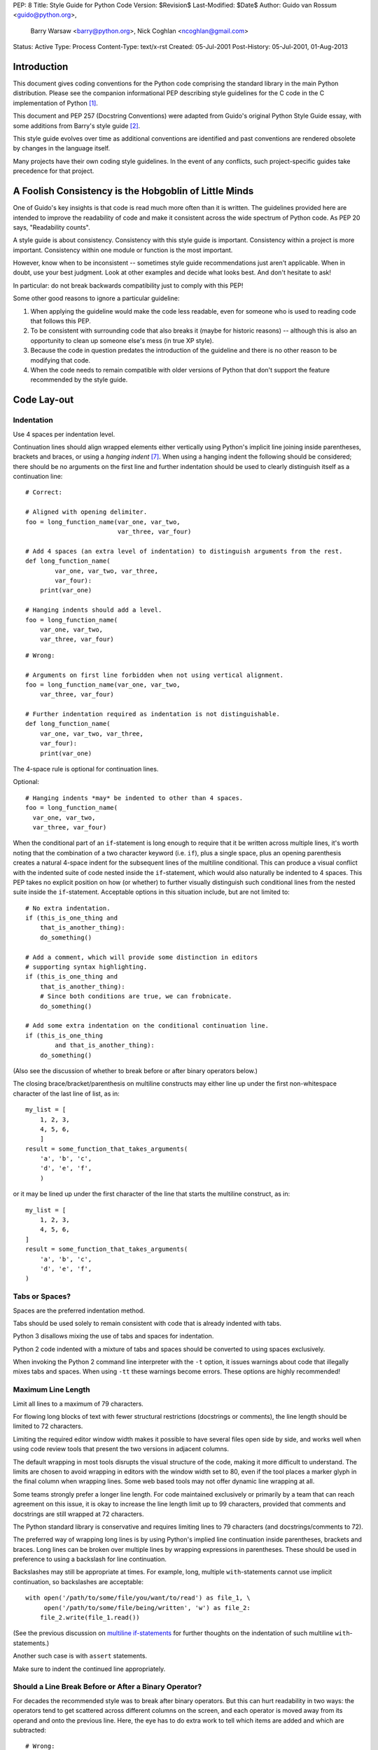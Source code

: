 PEP: 8
Title: Style Guide for Python Code
Version: $Revision$
Last-Modified: $Date$
Author: Guido van Rossum <guido@python.org>,
        Barry Warsaw <barry@python.org>,
        Nick Coghlan <ncoghlan@gmail.com>
Status: Active
Type: Process
Content-Type: text/x-rst
Created: 05-Jul-2001
Post-History: 05-Jul-2001, 01-Aug-2013


Introduction
============

This document gives coding conventions for the Python code comprising
the standard library in the main Python distribution.  Please see the
companion informational PEP describing style guidelines for the C code
in the C implementation of Python [1]_.

This document and PEP 257 (Docstring Conventions) were adapted from
Guido's original Python Style Guide essay, with some additions from
Barry's style guide [2]_.

This style guide evolves over time as additional conventions are
identified and past conventions are rendered obsolete by changes in
the language itself.

Many projects have their own coding style guidelines. In the event of any
conflicts, such project-specific guides take precedence for that project.


A Foolish Consistency is the Hobgoblin of Little Minds
======================================================

One of Guido's key insights is that code is read much more often than
it is written.  The guidelines provided here are intended to improve
the readability of code and make it consistent across the wide
spectrum of Python code.  As PEP 20 says, "Readability counts".

A style guide is about consistency.  Consistency with this style guide
is important.  Consistency within a project is more important.
Consistency within one module or function is the most important.

However, know when to be inconsistent -- sometimes style guide
recommendations just aren't applicable.  When in doubt, use your best
judgment.  Look at other examples and decide what looks best.  And
don't hesitate to ask!

In particular: do not break backwards compatibility just to comply with
this PEP!

Some other good reasons to ignore a particular guideline:

1. When applying the guideline would make the code less readable, even
   for someone who is used to reading code that follows this PEP.

2. To be consistent with surrounding code that also breaks it (maybe
   for historic reasons) -- although this is also an opportunity to
   clean up someone else's mess (in true XP style).

3. Because the code in question predates the introduction of the
   guideline and there is no other reason to be modifying that code.

4. When the code needs to remain compatible with older versions of
   Python that don't support the feature recommended by the style guide.


Code Lay-out
============

Indentation
-----------

Use 4 spaces per indentation level.

Continuation lines should align wrapped elements either vertically
using Python's implicit line joining inside parentheses, brackets and
braces, or using a *hanging indent* [#fn-hi]_.  When using a hanging
indent the following should be considered; there should be no
arguments on the first line and further indentation should be used to
clearly distinguish itself as a continuation line::

    # Correct:

    # Aligned with opening delimiter.
    foo = long_function_name(var_one, var_two,
                             var_three, var_four)

    # Add 4 spaces (an extra level of indentation) to distinguish arguments from the rest.
    def long_function_name(
            var_one, var_two, var_three,
            var_four):
        print(var_one)

    # Hanging indents should add a level.
    foo = long_function_name(
        var_one, var_two,
        var_three, var_four)

::

    # Wrong:

    # Arguments on first line forbidden when not using vertical alignment.
    foo = long_function_name(var_one, var_two,
        var_three, var_four)

    # Further indentation required as indentation is not distinguishable.
    def long_function_name(
        var_one, var_two, var_three,
        var_four):
        print(var_one)

The 4-space rule is optional for continuation lines.

Optional::

    # Hanging indents *may* be indented to other than 4 spaces.
    foo = long_function_name(
      var_one, var_two,
      var_three, var_four)

.. _`multiline if-statements`:

When the conditional part of an ``if``-statement is long enough to require
that it be written across multiple lines, it's worth noting that the
combination of a two character keyword (i.e. ``if``), plus a single space,
plus an opening parenthesis creates a natural 4-space indent for the
subsequent lines of the multiline conditional.  This can produce a visual
conflict with the indented suite of code nested inside the ``if``-statement,
which would also naturally be indented to 4 spaces.  This PEP takes no
explicit position on how (or whether) to further visually distinguish such
conditional lines from the nested suite inside the ``if``-statement.
Acceptable options in this situation include, but are not limited to::

    # No extra indentation.
    if (this_is_one_thing and
        that_is_another_thing):
        do_something()

    # Add a comment, which will provide some distinction in editors
    # supporting syntax highlighting.
    if (this_is_one_thing and
        that_is_another_thing):
        # Since both conditions are true, we can frobnicate.
        do_something()

    # Add some extra indentation on the conditional continuation line.
    if (this_is_one_thing
            and that_is_another_thing):
        do_something()

(Also see the discussion of whether to break before or after binary
operators below.)

The closing brace/bracket/parenthesis on multiline constructs may
either line up under the first non-whitespace character of the last
line of list, as in::

    my_list = [
        1, 2, 3,
        4, 5, 6,
        ]
    result = some_function_that_takes_arguments(
        'a', 'b', 'c',
        'd', 'e', 'f',
        )

or it may be lined up under the first character of the line that
starts the multiline construct, as in::

    my_list = [
        1, 2, 3,
        4, 5, 6,
    ]
    result = some_function_that_takes_arguments(
        'a', 'b', 'c',
        'd', 'e', 'f',
    )

Tabs or Spaces?
---------------

Spaces are the preferred indentation method.

Tabs should be used solely to remain consistent with code that is
already indented with tabs.

Python 3 disallows mixing the use of tabs and spaces for indentation.

Python 2 code indented with a mixture of tabs and spaces should be
converted to using spaces exclusively.

When invoking the Python 2 command line interpreter with
the ``-t`` option, it issues warnings about code that illegally mixes
tabs and spaces.  When using ``-tt`` these warnings become errors.
These options are highly recommended!

Maximum Line Length
-------------------

Limit all lines to a maximum of 79 characters.

For flowing long blocks of text with fewer structural restrictions
(docstrings or comments), the line length should be limited to 72
characters.

Limiting the required editor window width makes it possible to have
several files open side by side, and works well when using code
review tools that present the two versions in adjacent columns.

The default wrapping in most tools disrupts the visual structure of the
code, making it more difficult to understand. The limits are chosen to
avoid wrapping in editors with the window width set to 80, even
if the tool places a marker glyph in the final column when wrapping
lines. Some web based tools may not offer dynamic line wrapping at all.

Some teams strongly prefer a longer line length.  For code maintained
exclusively or primarily by a team that can reach agreement on this
issue, it is okay to increase the line length limit up to 99 characters,
provided that comments and docstrings are still wrapped at 72
characters.

The Python standard library is conservative and requires limiting
lines to 79 characters (and docstrings/comments to 72).

The preferred way of wrapping long lines is by using Python's implied
line continuation inside parentheses, brackets and braces.  Long lines
can be broken over multiple lines by wrapping expressions in
parentheses. These should be used in preference to using a backslash
for line continuation.

Backslashes may still be appropriate at times.  For example, long,
multiple ``with``-statements cannot use implicit continuation, so
backslashes are acceptable::

    with open('/path/to/some/file/you/want/to/read') as file_1, \
         open('/path/to/some/file/being/written', 'w') as file_2:
        file_2.write(file_1.read())

(See the previous discussion on `multiline if-statements`_ for further
thoughts on the indentation of such multiline ``with``-statements.)

Another such case is with ``assert`` statements.

Make sure to indent the continued line appropriately.

Should a Line Break Before or After a Binary Operator?
------------------------------------------------------

For decades the recommended style was to break after binary operators.
But this can hurt readability in two ways: the operators tend to get
scattered across different columns on the screen, and each operator is
moved away from its operand and onto the previous line.  Here, the eye
has to do extra work to tell which items are added and which are
subtracted::

    # Wrong:
    # operators sit far away from their operands
    income = (gross_wages +
              taxable_interest +
              (dividends - qualified_dividends) -
              ira_deduction -
              student_loan_interest)

To solve this readability problem, mathematicians and their publishers
follow the opposite convention.  Donald Knuth explains the traditional
rule in his *Computers and Typesetting* series: "Although formulas
within a paragraph always break after binary operations and relations,
displayed formulas always break before binary operations" [3]_.

Following the tradition from mathematics usually results in more
readable code::

    # Correct:
    # easy to match operators with operands
    income = (gross_wages
              + taxable_interest
              + (dividends - qualified_dividends)
              - ira_deduction
              - student_loan_interest)

In Python code, it is permissible to break before or after a binary
operator, as long as the convention is consistent locally.  For new
code Knuth's style is suggested.

Blank Lines
-----------

Surround top-level function and class definitions with two blank
lines.

Method definitions inside a class are surrounded by a single blank
line.

Extra blank lines may be used (sparingly) to separate groups of
related functions.  Blank lines may be omitted between a bunch of
related one-liners (e.g. a set of dummy implementations).

Use blank lines in functions, sparingly, to indicate logical sections.

Python accepts the control-L (i.e. ^L) form feed character as
whitespace; Many tools treat these characters as page separators, so
you may use them to separate pages of related sections of your file.
Note, some editors and web-based code viewers may not recognize
control-L as a form feed and will show another glyph in its place.

Source File Encoding
--------------------

Code in the core Python distribution should always use UTF-8 (or ASCII
in Python 2).

Files using ASCII (in Python 2) or UTF-8 (in Python 3) should not have
an encoding declaration.

In the standard library, non-default encodings should be used only for
test purposes or when a comment or docstring needs to mention an author
name that contains non-ASCII characters; otherwise, using ``\x``,
``\u``, ``\U``, or ``\N`` escapes is the preferred way to include
non-ASCII data in string literals.

For Python 3.0 and beyond, the following policy is prescribed for the
standard library (see PEP 3131): All identifiers in the Python
standard library MUST use ASCII-only identifiers, and SHOULD use
English words wherever feasible (in many cases, abbreviations and
technical terms are used which aren't English). In addition, string
literals and comments must also be in ASCII. The only exceptions are
(a) test cases testing the non-ASCII features, and
(b) names of authors. Authors whose names are not based on the
Latin alphabet (latin-1, ISO/IEC 8859-1 character set) MUST provide
a transliteration of their names in this character set.

Open source projects with a global audience are encouraged to adopt a
similar policy.

Imports
-------

- Imports should usually be on separate lines::

       # Correct:
       import os
       import sys

  ::

       # Wrong:
       import sys, os


  It's okay to say this though::

      # Correct:
      from subprocess import Popen, PIPE

- Imports are always put at the top of the file, just after any module
  comments and docstrings, and before module globals and constants.

  Imports should be grouped in the following order:

  1. Standard library imports.
  2. Related third party imports.
  3. Local application/library specific imports.

  You should put a blank line between each group of imports.

- Absolute imports are recommended, as they are usually more readable
  and tend to be better behaved (or at least give better error
  messages) if the import system is incorrectly configured (such as
  when a directory inside a package ends up on ``sys.path``)::

      import mypkg.sibling
      from mypkg import sibling
      from mypkg.sibling import example

  However, explicit relative imports are an acceptable alternative to
  absolute imports, especially when dealing with complex package layouts
  where using absolute imports would be unnecessarily verbose::

      from . import sibling
      from .sibling import example

  Standard library code should avoid complex package layouts and always
  use absolute imports.

  Implicit relative imports should *never* be used and have been removed
  in Python 3.

- When importing a class from a class-containing module, it's usually
  okay to spell this::

      from myclass import MyClass
      from foo.bar.yourclass import YourClass

  If this spelling causes local name clashes, then spell them explicitly::

      import myclass
      import foo.bar.yourclass

  and use "myclass.MyClass" and "foo.bar.yourclass.YourClass".

- Wildcard imports (``from <module> import *``) should be avoided, as
  they make it unclear which names are present in the namespace,
  confusing both readers and many automated tools. There is one
  defensible use case for a wildcard import, which is to republish an
  internal interface as part of a public API (for example, overwriting
  a pure Python implementation of an interface with the definitions
  from an optional accelerator module and exactly which definitions
  will be overwritten isn't known in advance).

  When republishing names this way, the guidelines below regarding
  public and internal interfaces still apply.

Module Level Dunder Names
-------------------------

Module level "dunders" (i.e. names with two leading and two trailing
underscores) such as ``__all__``, ``__author__``, ``__version__``,
etc. should be placed after the module docstring but before any import
statements *except* ``from __future__`` imports.  Python mandates that
future-imports must appear in the module before any other code except
docstrings::

    """This is the example module.

    This module does stuff.
    """

    from __future__ import barry_as_FLUFL

    __all__ = ['a', 'b', 'c']
    __version__ = '0.1'
    __author__ = 'Cardinal Biggles'

    import os
    import sys


String Quotes
=============

In Python, single-quoted strings and double-quoted strings are the
same.  This PEP does not make a recommendation for this.  Pick a rule
and stick to it.  When a string contains single or double quote
characters, however, use the other one to avoid backslashes in the
string. It improves readability.

For triple-quoted strings, always use double quote characters to be
consistent with the docstring convention in PEP 257.


Whitespace in Expressions and Statements
========================================

Pet Peeves
----------

Avoid extraneous whitespace in the following situations:

- Immediately inside parentheses, brackets or braces::

     # Correct:
     spam(ham[1], {eggs: 2})

  ::

    # Wrong:
    spam( ham[ 1 ], { eggs: 2 } )

- Between a trailing comma and a following close parenthesis::

      # Correct:
      foo = (0,)

  ::

      # Wrong:
      bar = (0, )

- Immediately before a comma, semicolon, or colon::

      # Correct:
      if x == 4: print x, y; x, y = y, x

  ::

      # Wrong:
      if x == 4 : print x , y ; x , y = y , x

- However, in a slice the colon acts like a binary operator, and
  should have equal amounts on either side (treating it as the
  operator with the lowest priority).  In an extended slice, both
  colons must have the same amount of spacing applied.  Exception:
  when a slice parameter is omitted, the space is omitted::

      # Correct:
      ham[1:9], ham[1:9:3], ham[:9:3], ham[1::3], ham[1:9:]
      ham[lower:upper], ham[lower:upper:], ham[lower::step]
      ham[lower+offset : upper+offset]
      ham[: upper_fn(x) : step_fn(x)], ham[:: step_fn(x)]
      ham[lower + offset : upper + offset]

  ::

      # Wrong:
      ham[lower + offset:upper + offset]
      ham[1: 9], ham[1 :9], ham[1:9 :3]
      ham[lower : : upper]
      ham[ : upper]

- Immediately before the open parenthesis that starts the argument
  list of a function call::

      # Correct:
      spam(1)

  ::

      # Wrong:
      spam (1)

- Immediately before the open parenthesis that starts an indexing or
  slicing::

      # Correct:
      dct['key'] = lst[index]

  ::

      # Wrong:
      dct ['key'] = lst [index]

- More than one space around an assignment (or other) operator to
  align it with another::

      # Correct:
      x = 1
      y = 2
      long_variable = 3

  ::

      # Wrong:
      x             = 1
      y             = 2
      long_variable = 3

Other Recommendations
---------------------

- Avoid trailing whitespace anywhere.  Because it's usually invisible,
  it can be confusing: e.g. a backslash followed by a space and a
  newline does not count as a line continuation marker.  Some editors
  don't preserve it and many projects (like CPython itself) have
  pre-commit hooks that reject it.

- Always surround these binary operators with a single space on either
  side: assignment (``=``), augmented assignment (``+=``, ``-=``
  etc.), comparisons (``==``, ``<``, ``>``, ``!=``, ``<>``, ``<=``,
  ``>=``, ``in``, ``not in``, ``is``, ``is not``), Booleans (``and``,
  ``or``, ``not``).

- If operators with different priorities are used, consider adding
  whitespace around the operators with the lowest priority(ies). Use
  your own judgment; however, never use more than one space, and
  always have the same amount of whitespace on both sides of a binary
  operator::

      # Correct:
      i = i + 1
      submitted += 1
      x = x*2 - 1
      hypot2 = x*x + y*y
      c = (a+b) * (a-b)

  ::

      # Wrong:
      i=i+1
      submitted +=1
      x = x * 2 - 1
      hypot2 = x * x + y * y
      c = (a + b) * (a - b)

- Function annotations should use the normal rules for colons and
  always have spaces around the ``->`` arrow if present.  (See
  `Function Annotations`_ below for more about function annotations.)::

      # Correct:
      def munge(input: AnyStr): ...
      def munge() -> PosInt: ...

  ::

      # Wrong:
      def munge(input:AnyStr): ...
      def munge()->PosInt: ...

- Don't use spaces around the ``=`` sign when used to indicate a
  keyword argument, or when used to indicate a default value for an
  *unannotated* function parameter::

      # Correct:
      def complex(real, imag=0.0):
          return magic(r=real, i=imag)

  ::

      # Wrong:
      def complex(real, imag = 0.0):
          return magic(r = real, i = imag)


  When combining an argument annotation with a default value, however, do use
  spaces around the ``=`` sign::

      # Correct:
      def munge(sep: AnyStr = None): ...
      def munge(input: AnyStr, sep: AnyStr = None, limit=1000): ...

  ::

      # Wrong:
      def munge(input: AnyStr=None): ...
      def munge(input: AnyStr, limit = 1000): ...

- Compound statements (multiple statements on the same line) are
  generally discouraged::

      # Correct:
      if foo == 'blah':
          do_blah_thing()
      do_one()
      do_two()
      do_three()

  Rather not::

      # Wrong:
      if foo == 'blah': do_blah_thing()
      do_one(); do_two(); do_three()

- While sometimes it's okay to put an if/for/while with a small body
  on the same line, never do this for multi-clause statements.  Also
  avoid folding such long lines!

  Rather not::

      # Wrong:
      if foo == 'blah': do_blah_thing()
      for x in lst: total += x
      while t < 10: t = delay()

  Definitely not::

      # Wrong:
      if foo == 'blah': do_blah_thing()
      else: do_non_blah_thing()

      try: something()
      finally: cleanup()

      do_one(); do_two(); do_three(long, argument,
                                   list, like, this)

      if foo == 'blah': one(); two(); three()


When to Use Trailing Commas
===========================

Trailing commas are usually optional, except they are mandatory when
making a tuple of one element (and in Python 2 they have semantics for
the ``print`` statement).  For clarity, it is recommended to surround
the latter in (technically redundant) parentheses::

    # Correct:
    FILES = ('setup.cfg',)

::

    # Wrong:
    FILES = 'setup.cfg',

When trailing commas are redundant, they are often helpful when a
version control system is used, when a list of values, arguments or
imported items is expected to be extended over time.  The pattern is
to put each value (etc.) on a line by itself, always adding a trailing
comma, and add the close parenthesis/bracket/brace on the next line.
However it does not make sense to have a trailing comma on the same
line as the closing delimiter (except in the above case of singleton
tuples)::

    # Correct:
    FILES = [
        'setup.cfg',
        'tox.ini',
        ]
    initialize(FILES,
               error=True,
               )

::

    # Wrong:
    FILES = ['setup.cfg', 'tox.ini',]
    initialize(FILES, error=True,)


Comments
========

Comments that contradict the code are worse than no comments.  Always
make a priority of keeping the comments up-to-date when the code
changes!

Comments should be complete sentences.  The first word should be
capitalized, unless it is an identifier that begins with a lower case
letter (never alter the case of identifiers!).

Block comments generally consist of one or more paragraphs built out of
complete sentences, with each sentence ending in a period.

You should use two spaces after a sentence-ending period in multi-
sentence comments, except after the final sentence.

Ensure that your comments are clear and easily understandable to other 
speakers of the language you are writing in.

Python coders from non-English speaking countries: please write your
comments in English, unless you are 120% sure that the code will never
be read by people who don't speak your language.

Block Comments
--------------

Block comments generally apply to some (or all) code that follows
them, and are indented to the same level as that code.  Each line of a
block comment starts with a ``#`` and a single space (unless it is
indented text inside the comment).

Paragraphs inside a block comment are separated by a line containing a
single ``#``.

Inline Comments
---------------

Use inline comments sparingly.

An inline comment is a comment on the same line as a statement.
Inline comments should be separated by at least two spaces from the
statement.  They should start with a # and a single space.

Inline comments are unnecessary and in fact distracting if they state
the obvious.  Don't do this::

    x = x + 1                 # Increment x

But sometimes, this is useful::

    x = x + 1                 # Compensate for border

Documentation Strings
---------------------

Conventions for writing good documentation strings
(a.k.a. "docstrings") are immortalized in PEP 257.

- Write docstrings for all public modules, functions, classes, and
  methods.  Docstrings are not necessary for non-public methods, but
  you should have a comment that describes what the method does.  This
  comment should appear after the ``def`` line.

- PEP 257 describes good docstring conventions.  Note that most
  importantly, the ``"""`` that ends a multiline docstring should be
  on a line by itself::

      """Return a foobang

      Optional plotz says to frobnicate the bizbaz first.
      """

- For one liner docstrings, please keep the closing ``"""`` on
  the same line::

      """Return an ex-parrot."""


Naming Conventions
==================

The naming conventions of Python's library are a bit of a mess, so
we'll never get this completely consistent -- nevertheless, here are
the currently recommended naming standards.  New modules and packages
(including third party frameworks) should be written to these
standards, but where an existing library has a different style,
internal consistency is preferred.

Overriding Principle
--------------------

Names that are visible to the user as public parts of the API should
follow conventions that reflect usage rather than implementation.

Descriptive: Naming Styles
--------------------------

There are a lot of different naming styles.  It helps to be able to
recognize what naming style is being used, independently from what
they are used for.

The following naming styles are commonly distinguished:

- ``b`` (single lowercase letter)
- ``B`` (single uppercase letter)
- ``lowercase``
- ``lower_case_with_underscores``
- ``UPPERCASE``
- ``UPPER_CASE_WITH_UNDERSCORES``
- ``CapitalizedWords`` (or CapWords, or CamelCase -- so named because
  of the bumpy look of its letters [4]_).  This is also sometimes known
  as StudlyCaps.

  Note: When using acronyms in CapWords, capitalize all the
  letters of the acronym.  Thus HTTPServerError is better than
  HttpServerError.
- ``mixedCase`` (differs from CapitalizedWords by initial lowercase
  character!)
- ``Capitalized_Words_With_Underscores`` (ugly!)

There's also the style of using a short unique prefix to group related
names together.  This is not used much in Python, but it is mentioned
for completeness.  For example, the ``os.stat()`` function returns a
tuple whose items traditionally have names like ``st_mode``,
``st_size``, ``st_mtime`` and so on.  (This is done to emphasize the
correspondence with the fields of the POSIX system call struct, which
helps programmers familiar with that.)

The X11 library uses a leading X for all its public functions.  In
Python, this style is generally deemed unnecessary because attribute
and method names are prefixed with an object, and function names are
prefixed with a module name.

In addition, the following special forms using leading or trailing
underscores are recognized (these can generally be combined with any
case convention):

- ``_single_leading_underscore``: weak "internal use" indicator.
  E.g. ``from M import *`` does not import objects whose names start
  with an underscore.

- ``single_trailing_underscore_``: used by convention to avoid
  conflicts with Python keyword, e.g. ::

      tkinter.Toplevel(master, class_='ClassName')

- ``__double_leading_underscore``: when naming a class attribute,
  invokes name mangling (inside class FooBar, ``__boo`` becomes
  ``_FooBar__boo``; see below).

- ``__double_leading_and_trailing_underscore__``: "magic" objects or
  attributes that live in user-controlled namespaces.
  E.g. ``__init__``, ``__import__`` or ``__file__``.  Never invent
  such names; only use them as documented.

Prescriptive: Naming Conventions
--------------------------------

Names to Avoid
~~~~~~~~~~~~~~

Never use the characters 'l' (lowercase letter el), 'O' (uppercase
letter oh), or 'I' (uppercase letter eye) as single character variable
names.

In some fonts, these characters are indistinguishable from the
numerals one and zero.  When tempted to use 'l', use 'L' instead.

ASCII Compatibility
~~~~~~~~~~~~~~~~~~~

Identifiers used in the standard library must be ASCII compatible
as described in the
`policy section <https://www.python.org/dev/peps/pep-3131/#policy-specification>`_
of PEP 3131.

Package and Module Names
~~~~~~~~~~~~~~~~~~~~~~~~

Modules should have short, all-lowercase names.  Underscores can be
used in the module name if it improves readability.  Python packages
should also have short, all-lowercase names, although the use of
underscores is discouraged.

When an extension module written in C or C++ has an accompanying
Python module that provides a higher level (e.g. more object oriented)
interface, the C/C++ module has a leading underscore
(e.g. ``_socket``).

Class Names
~~~~~~~~~~~

Class names should normally use the CapWords convention.

The naming convention for functions may be used instead in cases where
the interface is documented and used primarily as a callable.

Note that there is a separate convention for builtin names: most builtin
names are single words (or two words run together), with the CapWords
convention used only for exception names and builtin constants.

Type Variable Names
~~~~~~~~~~~~~~~~~~~

Names of type variables introduced in PEP 484 should normally use CapWords
preferring short names: ``T``, ``AnyStr``, ``Num``. It is recommended to add
suffixes ``_co`` or ``_contra`` to the variables used to declare covariant
or contravariant behavior correspondingly::

    from typing import TypeVar

    VT_co = TypeVar('VT_co', covariant=True)
    KT_contra = TypeVar('KT_contra', contravariant=True)

Exception Names
~~~~~~~~~~~~~~~

Because exceptions should be classes, the class naming convention
applies here.  However, you should use the suffix "Error" on your
exception names (if the exception actually is an error).

Global Variable Names
~~~~~~~~~~~~~~~~~~~~~

(Let's hope that these variables are meant for use inside one module
only.)  The conventions are about the same as those for functions.

Modules that are designed for use via ``from M import *`` should use
the ``__all__`` mechanism to prevent exporting globals, or use the
older convention of prefixing such globals with an underscore (which
you might want to do to indicate these globals are "module
non-public").

Function and Variable Names
~~~~~~~~~~~~~~~~~~~~~~~~~~~

Function names should be lowercase, with words separated by
underscores as necessary to improve readability.

Variable names follow the same convention as function names.

mixedCase is allowed only in contexts where that's already the
prevailing style (e.g. threading.py), to retain backwards
compatibility.

Function and Method Arguments
~~~~~~~~~~~~~~~~~~~~~~~~~~~~~

Always use ``self`` for the first argument to instance methods.

Always use ``cls`` for the first argument to class methods.

If a function argument's name clashes with a reserved keyword, it is
generally better to append a single trailing underscore rather than
use an abbreviation or spelling corruption.  Thus ``class_`` is better
than ``clss``.  (Perhaps better is to avoid such clashes by using a
synonym.)

Method Names and Instance Variables
~~~~~~~~~~~~~~~~~~~~~~~~~~~~~~~~~~~

Use the function naming rules: lowercase with words separated by
underscores as necessary to improve readability.

Use one leading underscore only for non-public methods and instance
variables.

To avoid name clashes with subclasses, use two leading underscores to
invoke Python's name mangling rules.

Python mangles these names with the class name: if class Foo has an
attribute named ``__a``, it cannot be accessed by ``Foo.__a``.  (An
insistent user could still gain access by calling ``Foo._Foo__a``.)
Generally, double leading underscores should be used only to avoid
name conflicts with attributes in classes designed to be subclassed.

Note: there is some controversy about the use of __names (see below).

Constants
~~~~~~~~~

Constants are usually defined on a module level and written in all
capital letters with underscores separating words.  Examples include
``MAX_OVERFLOW`` and ``TOTAL``.

Designing for Inheritance
~~~~~~~~~~~~~~~~~~~~~~~~~

Always decide whether a class's methods and instance variables
(collectively: "attributes") should be public or non-public.  If in
doubt, choose non-public; it's easier to make it public later than to
make a public attribute non-public.

Public attributes are those that you expect unrelated clients of your
class to use, with your commitment to avoid backwards incompatible
changes.  Non-public attributes are those that are not intended to be
used by third parties; you make no guarantees that non-public
attributes won't change or even be removed.

We don't use the term "private" here, since no attribute is really
private in Python (without a generally unnecessary amount of work).

Another category of attributes are those that are part of the
"subclass API" (often called "protected" in other languages).  Some
classes are designed to be inherited from, either to extend or modify
aspects of the class's behavior.  When designing such a class, take
care to make explicit decisions about which attributes are public,
which are part of the subclass API, and which are truly only to be
used by your base class.

With this in mind, here are the Pythonic guidelines:

- Public attributes should have no leading underscores.

- If your public attribute name collides with a reserved keyword,
  append a single trailing underscore to your attribute name.  This is
  preferable to an abbreviation or corrupted spelling.  (However,
  notwithstanding this rule, 'cls' is the preferred spelling for any
  variable or argument which is known to be a class, especially the
  first argument to a class method.)

  Note 1: See the argument name recommendation above for class methods.

- For simple public data attributes, it is best to expose just the
  attribute name, without complicated accessor/mutator methods.  Keep
  in mind that Python provides an easy path to future enhancement,
  should you find that a simple data attribute needs to grow
  functional behavior.  In that case, use properties to hide
  functional implementation behind simple data attribute access
  syntax.

  Note 1: Properties only work on new-style classes.

  Note 2: Try to keep the functional behavior side-effect free,
  although side-effects such as caching are generally fine.

  Note 3: Avoid using properties for computationally expensive
  operations; the attribute notation makes the caller believe that
  access is (relatively) cheap.

- If your class is intended to be subclassed, and you have attributes
  that you do not want subclasses to use, consider naming them with
  double leading underscores and no trailing underscores.  This
  invokes Python's name mangling algorithm, where the name of the
  class is mangled into the attribute name.  This helps avoid
  attribute name collisions should subclasses inadvertently contain
  attributes with the same name.

  Note 1: Note that only the simple class name is used in the mangled
  name, so if a subclass chooses both the same class name and attribute
  name, you can still get name collisions.

  Note 2: Name mangling can make certain uses, such as debugging and
  ``__getattr__()``, less convenient.  However the name mangling
  algorithm is well documented and easy to perform manually.

  Note 3: Not everyone likes name mangling.  Try to balance the
  need to avoid accidental name clashes with potential use by
  advanced callers.

Public and Internal Interfaces
------------------------------

Any backwards compatibility guarantees apply only to public interfaces.
Accordingly, it is important that users be able to clearly distinguish
between public and internal interfaces.

Documented interfaces are considered public, unless the documentation
explicitly declares them to be provisional or internal interfaces exempt
from the usual backwards compatibility guarantees. All undocumented
interfaces should be assumed to be internal.

To better support introspection, modules should explicitly declare the
names in their public API using the ``__all__`` attribute. Setting
``__all__`` to an empty list indicates that the module has no public API.

Even with ``__all__`` set appropriately, internal interfaces (packages,
modules, classes, functions, attributes or other names) should still be
prefixed with a single leading underscore.

An interface is also considered internal if any containing namespace
(package, module or class) is considered internal.

Imported names should always be considered an implementation detail.
Other modules must not rely on indirect access to such imported names
unless they are an explicitly documented part of the containing module's
API, such as ``os.path`` or a package's ``__init__`` module that exposes
functionality from submodules.


Programming Recommendations
===========================

- Code should be written in a way that does not disadvantage other
  implementations of Python (PyPy, Jython, IronPython, Cython, Psyco,
  and such).

  For example, do not rely on CPython's efficient implementation of
  in-place string concatenation for statements in the form ``a += b``
  or ``a = a + b``.  This optimization is fragile even in CPython (it
  only works for some types) and isn't present at all in implementations
  that don't use refcounting.  In performance sensitive parts of the
  library, the ``''.join()`` form should be used instead.  This will
  ensure that concatenation occurs in linear time across various
  implementations.

- Comparisons to singletons like None should always be done with
  ``is`` or ``is not``, never the equality operators.

  Also, beware of writing ``if x`` when you really mean ``if x is not
  None`` -- e.g. when testing whether a variable or argument that
  defaults to None was set to some other value.  The other value might
  have a type (such as a container) that could be false in a boolean
  context!

- Use ``is not`` operator rather than ``not ... is``.  While both
  expressions are functionally identical, the former is more readable
  and preferred::

      # Correct:
      if foo is not None:

  ::

      # Wrong:
      if not foo is None:

- When implementing ordering operations with rich comparisons, it is
  best to implement all six operations (``__eq__``, ``__ne__``,
  ``__lt__``, ``__le__``, ``__gt__``, ``__ge__``) rather than relying
  on other code to only exercise a particular comparison.

  To minimize the effort involved, the ``functools.total_ordering()``
  decorator provides a tool to generate missing comparison methods.

  PEP 207 indicates that reflexivity rules *are* assumed by Python.
  Thus, the interpreter may swap ``y > x`` with ``x < y``, ``y >= x``
  with ``x <= y``, and may swap the arguments of ``x == y`` and ``x !=
  y``.  The ``sort()`` and ``min()`` operations are guaranteed to use
  the ``<`` operator and the ``max()`` function uses the ``>``
  operator.  However, it is best to implement all six operations so
  that confusion doesn't arise in other contexts.

- Always use a def statement instead of an assignment statement that binds
  a lambda expression directly to an identifier::

      # Correct:
      def f(x): return 2*x

  ::

      # Wrong:
      f = lambda x: 2*x

  The first form means that the name of the resulting function object is
  specifically 'f' instead of the generic '<lambda>'. This is more
  useful for tracebacks and string representations in general. The use
  of the assignment statement eliminates the sole benefit a lambda
  expression can offer over an explicit def statement (i.e. that it can
  be embedded inside a larger expression)

- Derive exceptions from ``Exception`` rather than ``BaseException``.
  Direct inheritance from ``BaseException`` is reserved for exceptions
  where catching them is almost always the wrong thing to do.

  Design exception hierarchies based on the distinctions that code
  *catching* the exceptions is likely to need, rather than the locations
  where the exceptions are raised. Aim to answer the question
  "What went wrong?" programmatically, rather than only stating that
  "A problem occurred" (see PEP 3151 for an example of this lesson being
  learned for the builtin exception hierarchy)

  Class naming conventions apply here, although you should add the
  suffix "Error" to your exception classes if the exception is an
  error.  Non-error exceptions that are used for non-local flow control
  or other forms of signaling need no special suffix.

- Use exception chaining appropriately. In Python 3, "raise X from Y"
  should be used to indicate explicit replacement without losing the
  original traceback.

  When deliberately replacing an inner exception (using "raise X" in
  Python 2 or "raise X from None" in Python 3.3+), ensure that relevant
  details are transferred to the new exception (such as preserving the
  attribute name when converting KeyError to AttributeError, or
  embedding the text of the original exception in the new exception
  message).

- When raising an exception in Python 2, use ``raise ValueError('message')``
  instead of the older form ``raise ValueError, 'message'``.

  The latter form is not legal Python 3 syntax.

  The paren-using form also means that when the exception arguments are
  long or include string formatting, you don't need to use line
  continuation characters thanks to the containing parentheses.

- When catching exceptions, mention specific exceptions whenever
  possible instead of using a bare ``except:`` clause::

      try:
          import platform_specific_module
      except ImportError:
          platform_specific_module = None

  A bare ``except:`` clause will catch SystemExit and
  KeyboardInterrupt exceptions, making it harder to interrupt a
  program with Control-C, and can disguise other problems.  If you
  want to catch all exceptions that signal program errors, use
  ``except Exception:`` (bare except is equivalent to ``except
  BaseException:``).

  A good rule of thumb is to limit use of bare 'except' clauses to two
  cases:

  1. If the exception handler will be printing out or logging the
     traceback; at least the user will be aware that an error has
     occurred.

  2. If the code needs to do some cleanup work, but then lets the
     exception propagate upwards with ``raise``.  ``try...finally``
     can be a better way to handle this case.

- When binding caught exceptions to a name, prefer the explicit name
  binding syntax added in Python 2.6::

      try:
          process_data()
      except Exception as exc:
          raise DataProcessingFailedError(str(exc))

  This is the only syntax supported in Python 3, and avoids the
  ambiguity problems associated with the older comma-based syntax.

- When catching operating system errors, prefer the explicit exception
  hierarchy introduced in Python 3.3 over introspection of ``errno``
  values.

- Additionally, for all try/except clauses, limit the ``try`` clause
  to the absolute minimum amount of code necessary.  Again, this
  avoids masking bugs::

      # Correct:
      try:
          value = collection[key]
      except KeyError:
          return key_not_found(key)
      else:
          return handle_value(value)

  ::

      # Wrong:
      try:
          # Too broad!
          return handle_value(collection[key])
      except KeyError:
          # Will also catch KeyError raised by handle_value()
          return key_not_found(key)

- When a resource is local to a particular section of code, use a
  ``with`` statement to ensure it is cleaned up promptly and reliably
  after use. A try/finally statement is also acceptable.

- Context managers should be invoked through separate functions or methods
  whenever they do something other than acquire and release resources::

      # Correct:
      with conn.begin_transaction():
          do_stuff_in_transaction(conn)

  ::

      # Wrong:
      with conn:
          do_stuff_in_transaction(conn)

  The latter example doesn't provide any information to indicate that
  the ``__enter__`` and ``__exit__`` methods are doing something other
  than closing the connection after a transaction.  Being explicit is
  important in this case.

- Be consistent in return statements.  Either all return statements in
  a function should return an expression, or none of them should.  If
  any return statement returns an expression, any return statements
  where no value is returned should explicitly state this as ``return
  None``, and an explicit return statement should be present at the
  end of the function (if reachable)::

      # Correct:

      def foo(x):
          if x >= 0:
              return math.sqrt(x)
          else:
              return None

      def bar(x):
          if x < 0:
              return None
          return math.sqrt(x)

  ::

      # Wrong:

      def foo(x):
          if x >= 0:
              return math.sqrt(x)

      def bar(x):
          if x < 0:
              return
          return math.sqrt(x)

- Use string methods instead of the string module.

  String methods are always much faster and share the same API with
  unicode strings.  Override this rule if backwards compatibility with
  Pythons older than 2.0 is required.

- Use ``''.startswith()`` and ``''.endswith()`` instead of string
  slicing to check for prefixes or suffixes.

  startswith() and endswith() are cleaner and less error prone::

      # Correct:
      if foo.startswith('bar'):

  ::

      # Wrong:
      if foo[:3] == 'bar':

- Object type comparisons should always use isinstance() instead of
  comparing types directly::

      # Correct:
      if isinstance(obj, int):

  ::

      # Wrong:
      if type(obj) is type(1):

When checking if an object is a string, keep in mind that it might
be a unicode string too!  In Python 2, str and unicode have a
common base class, basestring, so you can do::

      if isinstance(obj, basestring):

Note that in Python 3, ``unicode`` and ``basestring`` no longer exist
(there is only ``str``) and a bytes object is no longer a kind of
string (it is a sequence of integers instead).

- For sequences, (strings, lists, tuples), use the fact that empty
  sequences are false::

      # Correct:
      if not seq:
      if seq:

  ::

      # Wrong:
      if len(seq):
      if not len(seq):

- Don't write string literals that rely on significant trailing
  whitespace.  Such trailing whitespace is visually indistinguishable
  and some editors (or more recently, reindent.py) will trim them.

- Don't compare boolean values to True or False using ``==``::

      # Correct:
      if greeting:

  ::

      # Wrong:
      if greeting == True:

  Worse::

      # Wrong:
      if greeting is True:

- Use of the flow control statements ``return``/``break``/``continue``
  within the finally suite of a ``try...finally``, where the flow control
  statement would jump outside the finally suite, is discouraged.  This
  is because such statements will implicitly cancel any active exception
  that is propagating through the finally suite::

      # Wrong:
      def foo():
          try:
              1 / 0
          finally:
              return 42

Function Annotations
--------------------

With the acceptance of PEP 484, the style rules for function
annotations are changing.

- In order to be forward compatible, function annotations in Python 3
  code should preferably use PEP 484 syntax.  (There are some
  formatting recommendations for annotations in the previous section.)

- The experimentation with annotation styles that was recommended
  previously in this PEP is no longer encouraged.

- However, outside the stdlib, experiments within the rules of PEP 484
  are now encouraged.  For example, marking up a large third party
  library or application with PEP 484 style type annotations,
  reviewing how easy it was to add those annotations, and observing
  whether their presence increases code understandability.

- The Python standard library should be conservative in adopting such
  annotations, but their use is allowed for new code and for big
  refactorings.

- For code that wants to make a different use of function annotations
  it is recommended to put a comment of the form::

      # type: ignore

  near the top of the file; this tells type checker to ignore all
  annotations.  (More fine-grained ways of disabling complaints from
  type checkers can be found in PEP 484.)

- Like linters, type checkers are optional, separate tools.  Python
  interpreters by default should not issue any messages due to type
  checking and should not alter their behavior based on annotations.

- Users who don't want to use type checkers are free to ignore them.
  However, it is expected that users of third party library packages
  may want to run type checkers over those packages.  For this purpose
  PEP 484 recommends the use of stub files: .pyi files that are read
  by the type checker in preference of the corresponding .py files.
  Stub files can be distributed with a library, or separately (with
  the library author's permission) through the typeshed repo [5]_.

- For code that needs to be backwards compatible, type annotations
  can be added in the form of comments.  See the relevant section of
  PEP 484 [6]_.

Variable Annotations
--------------------

PEP 526 introduced variable annotations. The style recommendations for them are
similar to those on function annotations described above:

- Annotations for module level variables, class and instance variables,
  and local variables should have a single space after the colon.

- There should be no space before the colon.

- If an assignment has a right hand side, then the equality sign should have
  exactly one space on both sides::

      # Correct:

      code: int

      class Point:
          coords: Tuple[int, int]
          label: str = '<unknown>'

  ::

      # Wrong:

      code:int  # No space after colon
      code : int  # Space before colon

      class Test:
          result: int=0  # No spaces around equality sign

- Although the PEP 526 is accepted for Python 3.6, the variable annotation
  syntax is the preferred syntax for stub files on all versions of Python
  (see PEP 484 for details).

.. rubric:: Footnotes

.. [#fn-hi] *Hanging indentation* is a type-setting style where all
   the lines in a paragraph are indented except the first line.  In
   the context of Python, the term is used to describe a style where
   the opening parenthesis of a parenthesized statement is the last
   non-whitespace character of the line, with subsequent lines being
   indented until the closing parenthesis.


References
==========

.. [1] PEP 7, Style Guide for C Code, van Rossum

.. [2] Barry's GNU Mailman style guide
       http://barry.warsaw.us/software/STYLEGUIDE.txt

.. [3] Donald Knuth's *The TeXBook*, pages 195 and 196.

.. [4] http://www.wikipedia.com/wiki/CamelCase

.. [5] Typeshed repo
   https://github.com/python/typeshed

.. [6] Suggested syntax for Python 2.7 and straddling code
   https://www.python.org/dev/peps/pep-0484/#suggested-syntax-for-python-2-7-and-straddling-code


Copyright
=========

This document has been placed in the public domain.



..
   Local Variables:
   mode: indented-text
   indent-tabs-mode: nil
   sentence-end-double-space: t
   fill-column: 70
   coding: utf-8
   End:
